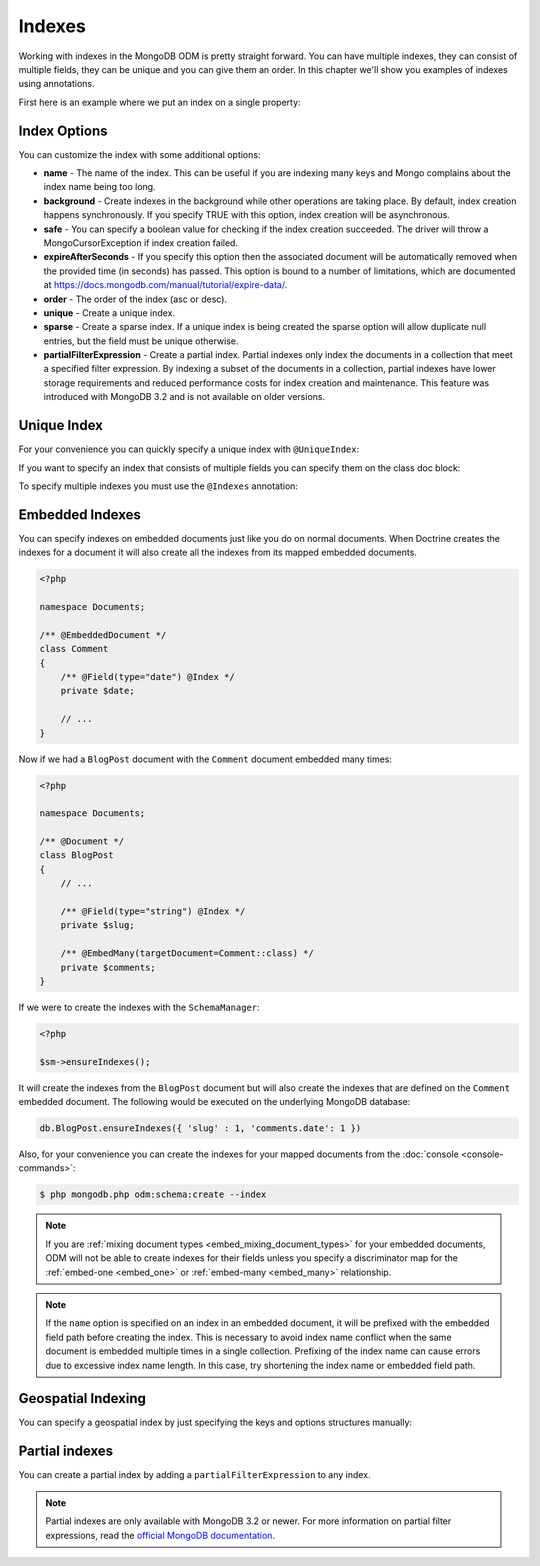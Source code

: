 Indexes
=======

Working with indexes in the MongoDB ODM is pretty straight forward.
You can have multiple indexes, they can consist of multiple fields,
they can be unique and you can give them an order. In this chapter
we'll show you examples of indexes using annotations.

First here is an example where we put an index on a single
property:

.. configuration-block::

    .. code-block:: php

        <?php

        namespace Documents;

        /** @Document */
        class User
        {
            /** @Id */
            public $id;

            /** @Field(type="string") @Index */
            public $username;
        }

    .. code-block:: xml

        <field name="username" index="true" />

Index Options
-------------

You can customize the index with some additional options:

-
   **name** - The name of the index. This can be useful if you are
   indexing many keys and Mongo complains about the index name being
   too long.
-
   **background** - Create indexes in the background while other
   operations are taking place. By default, index creation happens
   synchronously. If you specify TRUE with this option, index creation
   will be asynchronous.
-
   **safe** - You can specify a boolean value for checking if the
   index creation succeeded. The driver will throw a
   MongoCursorException if index creation failed.
-
   **expireAfterSeconds** - If you specify this option then the associated
   document will be automatically removed when the provided time (in seconds)
   has passed. This option is bound to a number of limitations, which
   are documented at https://docs.mongodb.com/manual/tutorial/expire-data/.
-
   **order** - The order of the index (asc or desc).
-
   **unique** - Create a unique index.
-
   **sparse** - Create a sparse index. If a unique index is being created
   the sparse option will allow duplicate null entries, but the field must be
   unique otherwise.
-
   **partialFilterExpression** - Create a partial index. Partial indexes only
   index the documents in a collection that meet a specified filter expression.
   By indexing a subset of the documents in a collection, partial indexes have
   lower storage requirements and reduced performance costs for index creation
   and maintenance. This feature was introduced with MongoDB 3.2 and is not
   available on older versions.

Unique Index
------------

.. configuration-block::

    .. code-block:: php

        <?php

        namespace Documents;

        /** @Document */
        class User
        {
            /** @Id */
            public $id;

            /** @Field(type="string") @Index(unique=true, order="asc") */
            public $username;
        }

    .. code-block:: xml

        <field field-name="username" index="true" unique="true" order="asc" />

For your convenience you can quickly specify a unique index with
``@UniqueIndex``:

.. configuration-block::

    .. code-block:: php

        <?php

        namespace Documents;

        /** @Document */
        class User
        {
            /** @Id */
            public $id;

            /** @Field(type="string") @UniqueIndex(order="asc") */
            public $username;
        }

    .. code-block:: xml

        <field field-name="username" unique="true" order="asc" />

If you want to specify an index that consists of multiple fields
you can specify them on the class doc block:

.. configuration-block::

    .. code-block:: php

        <?php

        namespace Documents;

        /**
         * @Document
         * @UniqueIndex(keys={"accountId"="asc", "username"="asc"})
         */
        class User
        {
            /** @Id */
            public $id;

            /** @Field(type="int") */
            public $accountId;

            /** @Field(type="string") */
            public $username;
        }

    .. code-block:: xml

        <doctrine-mongo-mapping xmlns="http://doctrine-project.org/schemas/orm/doctrine-mongo-mapping"
              xmlns:xsi="http://www.w3.org/2001/XMLSchema-instance"
              xsi:schemaLocation="http://doctrine-project.org/schemas/orm/doctrine-mongo-mapping
                            http://doctrine-project.org/schemas/orm/doctrine-mongo-mapping.xsd">

            <document name="Documents\User">
                <indexes>
                    <index>
                        <option name="unique" value="true" />
                        <key name="accountId" order="asc" />
                        <key name="username" order="asc" />
                    </index>
                </indexes>
            </document>
        </doctrine-mongo-mapping>

To specify multiple indexes you must use the ``@Indexes``
annotation:

.. configuration-block::

    .. code-block:: php

        <?php

        /**
         * @Document
         * @Indexes({
         *   @Index(keys={"accountId"="asc"}),
         *   @Index(keys={"username"="asc"})
         * })
         */
        class User
        {
            /** @Id */
            public $id;

            /** @Field(type="int") */
            public $accountId;

            /** @Field(type="string") */
            public $username;
        }

    .. code-block:: xml

        <doctrine-mongo-mapping xmlns="http://doctrine-project.org/schemas/orm/doctrine-mongo-mapping"
              xmlns:xsi="http://www.w3.org/2001/XMLSchema-instance"
              xsi:schemaLocation="http://doctrine-project.org/schemas/orm/doctrine-mongo-mapping
                            http://doctrine-project.org/schemas/orm/doctrine-mongo-mapping.xsd">

            <document name="Documents\User">
                <indexes>
                    <index>
                        <key name="accountId" order="asc" />
                    </index>
                    <index>
                        <key name="username" order="asc" />
                    </index>
                </indexes>
            </document>
        </doctrine-mongo-mapping>

Embedded Indexes
----------------

You can specify indexes on embedded documents just like you do on normal documents. When Doctrine
creates the indexes for a document it will also create all the indexes from its mapped embedded
documents.

.. code-block:: php

    <?php

    namespace Documents;

    /** @EmbeddedDocument */
    class Comment
    {
        /** @Field(type="date") @Index */
        private $date;

        // ...
    }

Now if we had a ``BlogPost`` document with the ``Comment`` document embedded many times:

.. code-block:: php

    <?php

    namespace Documents;

    /** @Document */
    class BlogPost
    {
        // ...

        /** @Field(type="string") @Index */
        private $slug;

        /** @EmbedMany(targetDocument=Comment::class) */
        private $comments;
    }

If we were to create the indexes with the ``SchemaManager``:

.. code-block:: php

    <?php

    $sm->ensureIndexes();

It will create the indexes from the ``BlogPost`` document but will also create the indexes that are
defined on the ``Comment`` embedded document. The following would be executed on the underlying MongoDB
database:

.. code-block:: javascript

    db.BlogPost.ensureIndexes({ 'slug' : 1, 'comments.date': 1 })

Also, for your convenience you can create the indexes for your mapped documents from the
:doc:`console <console-commands>`:

.. code-block:: console

    $ php mongodb.php odm:schema:create --index

.. note::

    If you are :ref:`mixing document types <embed_mixing_document_types>` for your
    embedded documents, ODM will not be able to create indexes for their fields
    unless you specify a discriminator map for the :ref:`embed-one <embed_one>`
    or :ref:`embed-many <embed_many>` relationship.

.. note::

    If the ``name`` option is specified on an index in an embedded document, it
    will be prefixed with the embedded field path before creating the index.
    This is necessary to avoid index name conflict when the same document is
    embedded multiple times in a single collection. Prefixing of the index name
    can cause errors due to excessive index name length. In this case, try
    shortening the index name or embedded field path.

Geospatial Indexing
-------------------

You can specify a geospatial index by just specifying the keys and
options structures manually:

.. configuration-block::

    .. code-block:: php

        <?php

        /**
         * @Document
         * @Index(keys={"coordinates"="2d"})
         */
        class Place
        {
            /** @Id */
            public $id;

            /** @EmbedOne(targetDocument=Coordinates::class) */
            public $coordinates;
        }

        /** @EmbeddedDocument */
        class Coordinates
        {
            /** @Field(type="float") */
            public $latitude;

            /** @Field(type="float") */
            public $longitude;
        }

    .. code-block:: xml

        <indexes>
            <index>
                <key name="coordinates" order="2d" />
            </index>
        </indexes>

Partial indexes
---------------

You can create a partial index by adding a ``partialFilterExpression`` to any
index.

.. configuration-block::

    .. code-block:: php

        <?php

        /**
         * @Document
         * @Index(keys={"city"="asc"}, partialFilterExpression={"version"={"$gt"=1}})
         */
        class Place
        {
            /** @Id */
            public $id;

            /** @Field(type="string") */
            public $city;

            /** @Field(type="int") */
            public $version;
        }

    .. code-block:: xml

        <indexes>
            <index>
                <key name="city" order="asc" />
                <partial-filter-expression>
                    <field name="version" value="1" operator="gt" />
                </partial-filter-expression>
            </index>
        </indexes>

.. note::

    Partial indexes are only available with MongoDB 3.2 or newer. For more
    information on partial filter expressions, read the
    `official MongoDB documentation <https://docs.mongodb.com/manual/core/index-partial/>`_.
